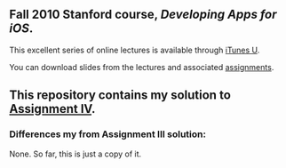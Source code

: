 ** Fall 2010 Stanford course, /Developing Apps for iOS/.

**** This excellent series of online lectures is available through [[http://itunes.apple.com/WebObjects/MZStore.woa/wa/viewPodcast%3Fid%3D395605774][iTunes U]].
**** You can download slides from the lectures and associated [[http://www.stanford.edu/class/cs193p/cgi-bin/drupal/downloads-2010-fall][assignments]].

** This repository contains my solution to [[http://www.stanford.edu/class/cs193p/cgi-bin/drupal/system/files/assignments/Assignment%204_0.pdf][Assignment IV]].

*** Differences my from Assignment III solution:

None. So far, this is just a copy of it.
